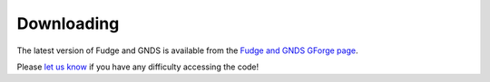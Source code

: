 Downloading
===========

The latest version of Fudge and GNDS is available from the
`Fudge and GNDS GForge page <https://ndclx4.bnl.gov/gf/project/gnd/>`_.

Please `let us know <mailto:mattoon1@llnl.gov>`_ if you have any difficulty accessing the code!

